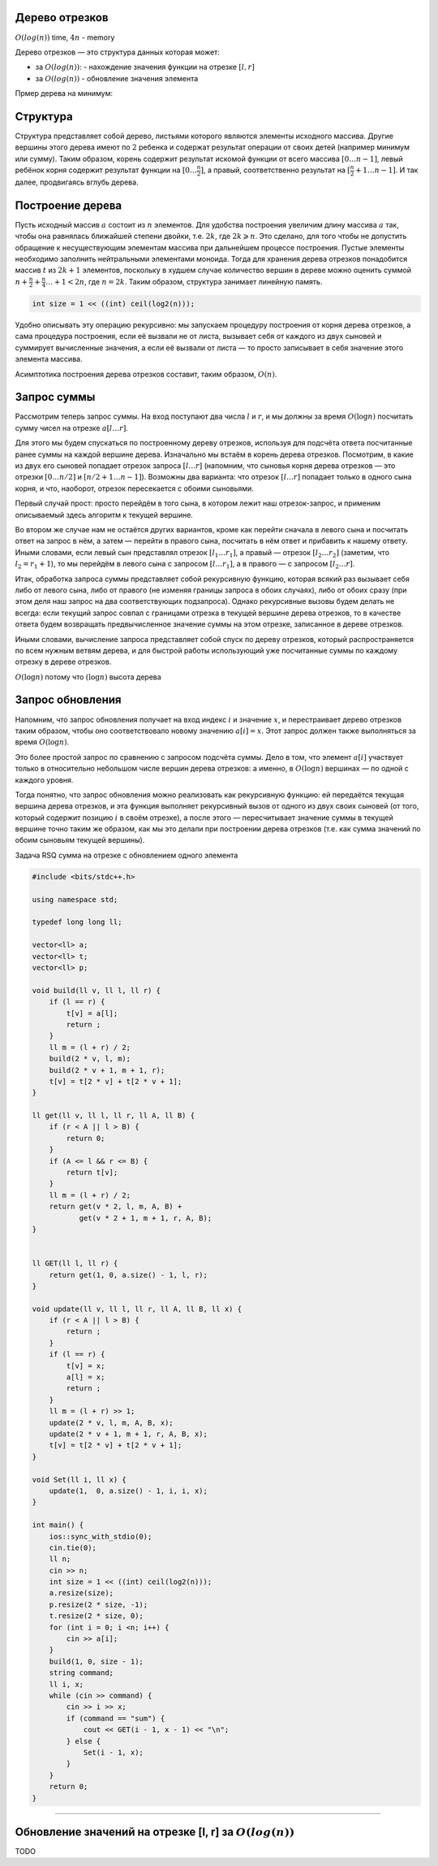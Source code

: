 Дерево отрезков
"""""""""""""""

:math:`O(log(n))` time, :math:`4n` - memory

Дерево отрезков — это структура данных которая может:

* за :math:`O(log(n))`: - нахождение значения функции на отрезке :math:`[l, r]`

* за :math:`O(log(n))` - обновление значения элемента


Прмер дерева на минимум:

.. image:: https://neerc.ifmo.ru/wiki/images/c/c4/Segment_tree.png

Структура
"""""""""

Структура представляет собой дерево, листьями которого являются элементы исходного массива. Другие вершины этого дерева имеют по :math:`2` ребенка и содержат результат операции от своих детей (например минимум или сумму). Таким образом, корень содержит результат искомой функции от всего массива :math:`[0…n−1]`, левый ребёнок корня содержит результат функции на :math:`[0…\frac{n}{2}]`, а правый, соответственно результат на :math:`[\frac{n}{2}+1…n−1]`. И так далее, продвигаясь вглубь дерева.

Построение дерева
"""""""""""""""""

Пусть исходный массив :math:`a` состоит из :math:`n` элементов. Для удобства построения увеличим длину массива :math:`a` так, чтобы она равнялась ближайшей степени двойки, т.е. :math:`2k`, где :math:`2k⩾n`. Это сделано, для того чтобы не допустить обращение к несуществующим элементам массива при дальнейшем процессе построения. Пустые элементы необходимо заполнить нейтральными элементами моноида. Тогда для хранения дерева отрезков понадобится массив :math:`t` из :math:`2k+1` элементов, поскольку в худшем случае количество вершин в дереве можно оценить суммой :math:`n+\frac{n}{2}+\frac{n}{4}…+1<2n`, где :math:`n=2k`. Таким образом, структура занимает линейную память.

.. code-block:: text

    int size = 1 << ((int) ceil(log2(n)));

Удобно описывать эту операцию рекурсивно: мы запускаем процедуру построения от корня дерева отрезков, а сама процедура построения, если её вызвали не от листа, вызывает себя от каждого из двух сыновей и суммирует вычисленные значения, а если её вызвали от листа — то просто записывает в себя значение этого элемента массива.

Асимптотика построения дерева отрезков составит, таким образом, :math:`O(n)`.


Запрос суммы
""""""""""""

Рассмотрим теперь запрос суммы. На вход поступают два числа :math:`l` и :math:`r`, и мы должны за время :math:`O (\log n)` посчитать сумму чисел на отрезке :math:`a[l \ldots r]`.

Для этого мы будем спускаться по построенному дереву отрезков, используя для подсчёта ответа посчитанные ранее суммы на каждой вершине дерева. Изначально мы встаём в корень дерева отрезков. Посмотрим, в какие из двух его сыновей попадает отрезок запроса :math:`[l \ldots r]` (напомним, что сыновья корня дерева отрезков — это отрезки :math:`[0 \ldots n/2]` и :math:`[n/2+1 \ldots n-1]`). Возможны два варианта: что отрезок :math:`[l \ldots r]` попадает только в одного сына корня, и что, наоборот, отрезок пересекается с обоими сыновьями.

Первый случай прост: просто перейдём в того сына, в котором лежит наш отрезок-запрос, и применим описываемый здесь алгоритм к текущей вершине.

Во втором же случае нам не остаётся других вариантов, кроме как перейти сначала в левого сына и посчитать ответ на запрос в нём, а затем — перейти в правого сына, посчитать в нём ответ и прибавить к нашему ответу. Иными словами, если левый сын представлял отрезок :math:`[l_1 \ldots r_1]`, а правый — отрезок :math:`[l_2 \ldots r_2]` (заметим, что :math:`l_2 = r_1 + 1`), то мы перейдём в левого сына с запросом :math:`[l \ldots r_1]`, а в правого — с запросом :math:`[l_2 \ldots r]`.

Итак, обработка запроса суммы представляет собой рекурсивную функцию, которая всякий раз вызывает себя либо от левого сына, либо от правого (не изменяя границы запроса в обоих случаях), либо от обоих сразу (при этом деля наш запрос на два соответствующих подзапроса). Однако рекурсивные вызовы будем делать не всегда: если текущий запрос совпал с границами отрезка в текущей вершине дерева отрезков, то в качестве ответа будем возвращать предвычисленное значение суммы на этом отрезке, записанное в дереве отрезков.

Иными словами, вычисление запроса представляет собой спуск по дереву отрезков, который распространяется по всем нужным ветвям дерева, и для быстрой работы использующий уже посчитанные суммы по каждому отрезку в дереве отрезков.

:math:`O(\log n)` потому что :math:`(\log n)` высота дерева

Запрос обновления
"""""""""""""""""

Напомним, что запрос обновления получает на вход индекс :math:`i` и значение :math:`x`, и перестраивает дерево отрезков таким образом, чтобы оно соответствовало новому значению :math:`a[i]=x`. Этот запрос должен также выполняться за время :math:`O (\log n)`.

Это более простой запрос по сравнению с запросом подсчёта суммы. Дело в том, что элемент :math:`a[i]` участвует только в относительно небольшом числе вершин дерева отрезков: а именно, в :math:`O (\log n)` вершинах — по одной с каждого уровня.

Тогда понятно, что запрос обновления можно реализовать как рекурсивную функцию: ей передаётся текущая вершина дерева отрезков, и эта функция выполняет рекурсивный вызов от одного из двух своих сыновей (от того, который содержит позицию :math:`i` в своём отрезке), а после этого — пересчитывает значение суммы в текущей вершине точно таким же образом, как мы это делали при построении дерева отрезков (т.е. как сумма значений по обоим сыновьям текущей вершины).


Задача RSQ сумма на отрезке с обновлением одного элемента

.. image:: https://i.imgur.com/yVgsPbN.png

.. code-block:: cpp

    #include <bits/stdc++.h>

    using namespace std;

    typedef long long ll;

    vector<ll> a;
    vector<ll> t;
    vector<ll> p;

    void build(ll v, ll l, ll r) {
        if (l == r) {
            t[v] = a[l];
            return ;
        }
        ll m = (l + r) / 2;
        build(2 * v, l, m);
        build(2 * v + 1, m + 1, r);
        t[v] = t[2 * v] + t[2 * v + 1];
    }

    ll get(ll v, ll l, ll r, ll A, ll B) {
        if (r < A || l > B) {
            return 0;
        }
        if (A <= l && r <= B) {
            return t[v];
        }
        ll m = (l + r) / 2;
        return get(v * 2, l, m, A, B) +
               get(v * 2 + 1, m + 1, r, A, B);
    }


    ll GET(ll l, ll r) {
        return get(1, 0, a.size() - 1, l, r);
    }

    void update(ll v, ll l, ll r, ll A, ll B, ll x) {
        if (r < A || l > B) {
            return ;
        }
        if (l == r) {
            t[v] = x;
            a[l] = x;
            return ;
        }
        ll m = (l + r) >> 1;
        update(2 * v, l, m, A, B, x);
        update(2 * v + 1, m + 1, r, A, B, x);
        t[v] = t[2 * v] + t[2 * v + 1];
    }

    void Set(ll i, ll x) {
        update(1,  0, a.size() - 1, i, i, x);
    }

    int main() {
        ios::sync_with_stdio(0);
        cin.tie(0);
        ll n;
        cin >> n;
        int size = 1 << ((int) ceil(log2(n)));
        a.resize(size);
        p.resize(2 * size, -1);
        t.resize(2 * size, 0);
        for (int i = 0; i <n; i++) {
            cin >> a[i];
        }
        build(1, 0, size - 1);
        string command;
        ll i, x;
        while (cin >> command) {
            cin >> i >> x;
            if (command == "sum") {
                cout << GET(i - 1, x - 1) << "\n";
            } else {
                Set(i - 1, x);
            }
        }
        return 0;
    }

_________________________________


Обновление значений на отрезке [l, r] за :math:`O(log(n))`
"""""""""""""""""""""""""""""""""""""""""""""""""""""""""""""

TODO